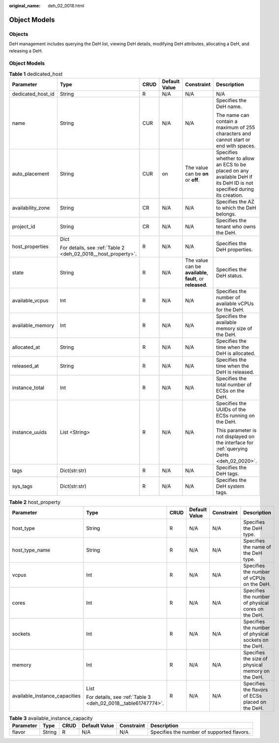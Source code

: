 :original_name: deh_02_0018.html

.. _deh_02_0018:

Object Models
=============

Objects
-------

DeH management includes querying the DeH list, viewing DeH details, modifying DeH attributes, allocating a DeH, and releasing a DeH.

.. _object-models-1:

Object Models
-------------

.. _deh_02_0018__dedicated_host:

.. table:: **Table 1** dedicated_host

   +-------------------+---------------------------------------------------------------+-----------+---------------+-------------------------------------------------------------+-------------------------------------------------------------------------------------------------------------------------+
   | Parameter         | Type                                                          | CRUD      | Default Value | Constraint                                                  | Description                                                                                                             |
   +===================+===============================================================+===========+===============+=============================================================+=========================================================================================================================+
   | dedicated_host_id | String                                                        | R         | N/A           | N/A                                                         | N/A                                                                                                                     |
   +-------------------+---------------------------------------------------------------+-----------+---------------+-------------------------------------------------------------+-------------------------------------------------------------------------------------------------------------------------+
   | name              | String                                                        | CUR       | N/A           | N/A                                                         | Specifies the DeH name.                                                                                                 |
   |                   |                                                               |           |               |                                                             |                                                                                                                         |
   |                   |                                                               |           |               |                                                             | The name can contain a maximum of 255 characters and cannot start or end with spaces.                                   |
   +-------------------+---------------------------------------------------------------+-----------+---------------+-------------------------------------------------------------+-------------------------------------------------------------------------------------------------------------------------+
   | auto_placement    | String                                                        | CUR       | on            | The value can be **on** or **off**.                         | Specifies whether to allow an ECS to be placed on any available DeH if its DeH ID is not specified during its creation. |
   +-------------------+---------------------------------------------------------------+-----------+---------------+-------------------------------------------------------------+-------------------------------------------------------------------------------------------------------------------------+
   | availability_zone | String                                                        | CR        | N/A           | N/A                                                         | Specifies the AZ to which the DeH belongs.                                                                              |
   +-------------------+---------------------------------------------------------------+-----------+---------------+-------------------------------------------------------------+-------------------------------------------------------------------------------------------------------------------------+
   | project_id        | String                                                        | CR        | N/A           | N/A                                                         | Specifies the tenant who owns the DeH.                                                                                  |
   +-------------------+---------------------------------------------------------------+-----------+---------------+-------------------------------------------------------------+-------------------------------------------------------------------------------------------------------------------------+
   | host_properties   | Dict                                                          | R         | N/A           | N/A                                                         | Specifies the DeH properties.                                                                                           |
   |                   |                                                               |           |               |                                                             |                                                                                                                         |
   |                   | For details, see :ref:`Table 2 <deh_02_0018__host_property>`. |           |               |                                                             |                                                                                                                         |
   +-------------------+---------------------------------------------------------------+-----------+---------------+-------------------------------------------------------------+-------------------------------------------------------------------------------------------------------------------------+
   | state             | String                                                        | R         | N/A           | The value can be **available**, **fault**, or **released**. | Specifies the DeH status.                                                                                               |
   +-------------------+---------------------------------------------------------------+-----------+---------------+-------------------------------------------------------------+-------------------------------------------------------------------------------------------------------------------------+
   | available_vcpus   | Int                                                           | R         | N/A           | N/A                                                         | Specifies the number of available vCPUs for the DeH.                                                                    |
   +-------------------+---------------------------------------------------------------+-----------+---------------+-------------------------------------------------------------+-------------------------------------------------------------------------------------------------------------------------+
   | available_memory  | Int                                                           | R         | N/A           | N/A                                                         | Specifies the available memory size of the DeH.                                                                         |
   +-------------------+---------------------------------------------------------------+-----------+---------------+-------------------------------------------------------------+-------------------------------------------------------------------------------------------------------------------------+
   | allocated_at      | String                                                        | R         | N/A           | N/A                                                         | Specifies the time when the DeH is allocated.                                                                           |
   +-------------------+---------------------------------------------------------------+-----------+---------------+-------------------------------------------------------------+-------------------------------------------------------------------------------------------------------------------------+
   | released_at       | String                                                        | R         | N/A           | N/A                                                         | Specifies the time when the DeH is released.                                                                            |
   +-------------------+---------------------------------------------------------------+-----------+---------------+-------------------------------------------------------------+-------------------------------------------------------------------------------------------------------------------------+
   | instance_total    | Int                                                           | R         | N/A           | N/A                                                         | Specifies the total number of ECSs on the DeH.                                                                          |
   +-------------------+---------------------------------------------------------------+-----------+---------------+-------------------------------------------------------------+-------------------------------------------------------------------------------------------------------------------------+
   | instance_uuids    | List <String>                                                 | R         | N/A           | N/A                                                         | Specifies the UUIDs of the ECSs running on the DeH.                                                                     |
   |                   |                                                               |           |               |                                                             |                                                                                                                         |
   |                   |                                                               |           |               |                                                             | This parameter is not displayed on the interface for :ref:`querying DeHs <deh_02_0020>`.                                |
   +-------------------+---------------------------------------------------------------+-----------+---------------+-------------------------------------------------------------+-------------------------------------------------------------------------------------------------------------------------+
   | tags              | Dict(str:str)                                                 | R         | N/A           | N/A                                                         | Specifies the DeH tags.                                                                                                 |
   +-------------------+---------------------------------------------------------------+-----------+---------------+-------------------------------------------------------------+-------------------------------------------------------------------------------------------------------------------------+
   | sys_tags          | Dict(str:str)                                                 | R         | N/A           | N/A                                                         | Specifies the DeH system tags.                                                                                          |
   +-------------------+---------------------------------------------------------------+-----------+---------------+-------------------------------------------------------------+-------------------------------------------------------------------------------------------------------------------------+

.. _deh_02_0018__host_property:

.. table:: **Table 2** host_property

   +-------------------------------+---------------------------------------------------------------+-----------+---------------+------------+------------------------------------------------------+
   | Parameter                     | Type                                                          | CRUD      | Default Value | Constraint | Description                                          |
   +===============================+===============================================================+===========+===============+============+======================================================+
   | host_type                     | String                                                        | R         | N/A           | N/A        | Specifies the DeH type.                              |
   +-------------------------------+---------------------------------------------------------------+-----------+---------------+------------+------------------------------------------------------+
   | host_type_name                | String                                                        | R         | N/A           | N/A        | Specifies the name of the DeH type.                  |
   +-------------------------------+---------------------------------------------------------------+-----------+---------------+------------+------------------------------------------------------+
   | vcpus                         | Int                                                           | R         | N/A           | N/A        | Specifies the number of vCPUs on the DeH.            |
   +-------------------------------+---------------------------------------------------------------+-----------+---------------+------------+------------------------------------------------------+
   | cores                         | Int                                                           | R         | N/A           | N/A        | Specifies the number of physical cores on the DeH.   |
   +-------------------------------+---------------------------------------------------------------+-----------+---------------+------------+------------------------------------------------------+
   | sockets                       | Int                                                           | R         | N/A           | N/A        | Specifies the number of physical sockets on the DeH. |
   +-------------------------------+---------------------------------------------------------------+-----------+---------------+------------+------------------------------------------------------+
   | memory                        | Int                                                           | R         | N/A           | N/A        | Specifies the size of physical memory on the DeH.    |
   +-------------------------------+---------------------------------------------------------------+-----------+---------------+------------+------------------------------------------------------+
   | available_instance_capacities | List                                                          | R         | N/A           | N/A        | Specifies the flavors of ECSs placed on the DeH.     |
   |                               |                                                               |           |               |            |                                                      |
   |                               | For details, see :ref:`Table 3 <deh_02_0018__table61747774>`. |           |               |            |                                                      |
   +-------------------------------+---------------------------------------------------------------+-----------+---------------+------------+------------------------------------------------------+

.. _deh_02_0018__table61747774:

.. table:: **Table 3** available_instance_capacity

   +-----------+--------+------+---------------+------------+--------------------------------------------+
   | Parameter | Type   | CRUD | Default Value | Constraint | Description                                |
   +===========+========+======+===============+============+============================================+
   | flavor    | String | R    | N/A           | N/A        | Specifies the number of supported flavors. |
   +-----------+--------+------+---------------+------------+--------------------------------------------+
